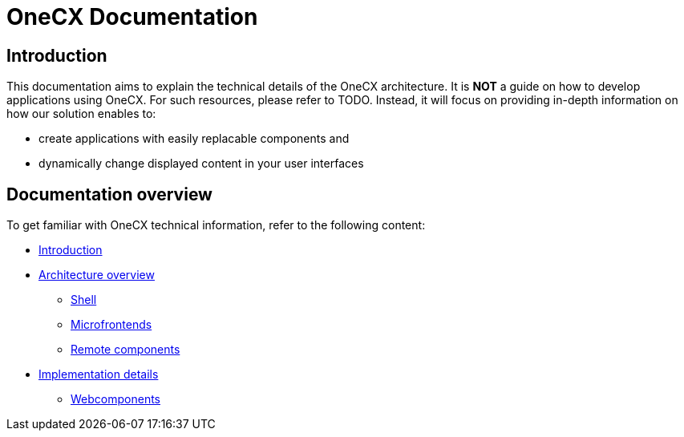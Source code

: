 = OneCX Documentation

== Introduction
// TODO: Add ref to developer docs
This documentation aims to explain the technical details of the OneCX architecture. It is **NOT** a guide on how to develop applications using OneCX. For such resources, please refer to TODO. Instead, it will focus on providing in-depth information on how our solution enables to:

* create applications with easily replacable components and
* dynamically change displayed content in your user interfaces

== Documentation overview
To get familiar with OneCX technical information, refer to the following content:

* xref:index.adoc[Introduction]
* xref:architecture-overview/index.adoc[Architecture overview]
** xref:architecture-overview/shell.adoc[Shell]
** xref:architecture-overview/mfe.adoc[Microfrontends]
** xref:architecture-overview/remoteComponents.adoc[Remote components]
* xref:implementation-details/index.adoc[Implementation details]
** xref:implementation-details/webcomponents.adoc[Webcomponents]
